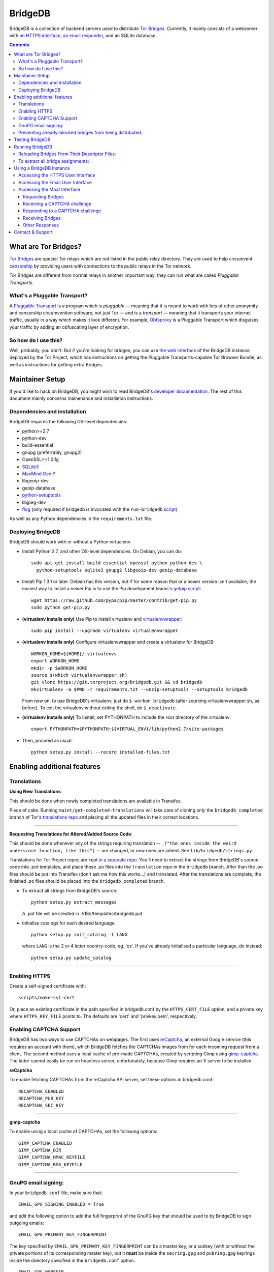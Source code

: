 **********************************************************
BridgeDB |Latest Version| |Build Status| |Coverage Status|
**********************************************************

BridgeDB is a collection of backend servers used to distribute `Tor Bridges
<https://www.torproject.org/docs/bridges>`__. Currently, it mainly consists of
a webserver with `an HTTPS interface <https://bridges.torproject.org>`__,
`an email responder <mailto:bridges@torproject.org>`__, and an SQLite database.

.. |Latest Version| image:: https://pypip.in/version/bridgedb/badge.svg?style=flat
   :target: https://pypi.python.org/pypi/bridgedb/
.. |Build Status| image:: https://travis-ci.org/sysrqbci/bridgedb.svg
   :target: https://travis-ci.org/sysrqbci/bridgedb
.. |Coverage Status| image:: https://coveralls.io/repos/github/sysrqbci/bridgedb/badge.svg?branch=develop
   :target: https://coveralls.io/github/sysrqbci/bridgedb?branch=develop



.. image:: doc/sphinx/source/_static/bay-bridge.jpg
   :scale: 80%
   :align: center


.. contents::
   :backlinks: entry


=====================
What are Tor Bridges?
=====================

`Tor Bridges <https://www.torproject.org/docs/bridges>`__ are special
Tor relays which are not listed in the public relay directory. They are
used to help circumvent `censorship <https://ooni.torproject.org>`__ by
providing users with connections to the public relays in the Tor
network.

Tor Bridges are different from normal relays in another important way:
they can run what are called *Pluggable* *Transports*.

-----------------------------
What's a Pluggable Transport?
-----------------------------

A `Pluggable
Transport <https://www.torproject.org/docs/pluggable-transports.html.en>`__
is a program which is *pluggable* — meaning that it is meant to work
with lots of other anonymity and censorship circumvention software, not
just Tor — and is a *transport* — meaning that it transports your
internet traffic, usually in a way which makes it look different. For
example,
`Obfsproxy <https://www.torproject.org/projects/obfsproxy.html.en>`__ is
a Pluggable Transport which disguises your traffic by adding an
obfuscating layer of encryption.

---------------------
So how do I use this?
---------------------

Well, probably, you don't. But if you're looking for bridges, you can
use `the web interface <https://bridges.torproject.org>`__ of the
BridgeDB instance deployed by the Tor Project, which has instructions on
getting the Pluggable Transports-capable Tor Browser Bundle, as well as
instructions for getting extra Bridges.


================
Maintainer Setup
================

If you'd like to hack on BridgeDB, you might wish to read BridgeDB's
`developer documentation <https://pythonhosted.org/bridgedb/>`__.  The rest of
this document mainly concerns mainenance and installation instructions.

-----------------------------
Dependencies and installation
-----------------------------

BridgeDB requires the following OS-level dependencies:

-  python>=2.7
-  python-dev
-  build-essential
-  gnupg (preferrably, gnupg2)
-  OpenSSL>=1.0.1g
-  `SQLite3 <http://www.maxmind.com/app/python>`__
-  `MaxMind GeoIP <https://www.maxmind.com/en/geolocation_landing>`__
-  libgeoip-dev
-  geoip-database
-  `python-setuptools <https://pypi.python.org/pypi/setuptools>`__
-  libjpeg-dev
-  `flog <https://packages.debian.org/jessie/flog>`__ (only required if bridgedb
   is invocated with the ``run-bridgedb`` `script
   <https://gitweb.torproject.org/project/bridges/bridgedb-admin.git/tree/bin/run-bridgedb>`__)

As well as any Python dependencies in the ``requirements.txt`` file.

.. note: There are additional dependencies for things like running the test
    suites, building BridgeDB's developer documentation, etc. Read on for more
    info if you wish to enable addition features.


------------------
Deploying BridgeDB
------------------

BridgeDB should work with or without a Python virtualenv.

-  Install Python 2.7, and other OS-level dependencies. On Debian, you
   can do::

         sudo apt-get install build-essential openssl python python-dev \
           python-setuptools sqlite3 gnupg2 libgeoip-dev geoip-database


-  Install Pip 1.3.1 or later. Debian has this version, but if for some
   reason that or a newer version isn't available, the easiest way to
   install a newer Pip is to use the Pip development teams's `getpip
   script <https://raw.github.com/pypa/pip/master/contrib/get-pip.py>`__::

         wget https://raw.github.com/pypa/pip/master/contrib/get-pip.py
         sudo python get-pip.py


-  **(virtualenv installs only)** Use Pip to install virtualenv and
   `virtualenvwrapper <https://virtualenvwrapper.readthedocs.org>`__::

         sudo pip install --upgrade virtualenv virtualenvwrapper


-  **(virtualenv installs only)** Configure virtualenvwrapper and create a
   virtualenv for BridgeDB::

         WORKON_HOME=${HOME}/.virtualenvs
         export WORKON_HOME
         mkdir -p $WORKON_HOME
         source $(which virtualenvwrapper.sh)
         git clone https://git.torproject.org/bridgedb.git && cd bridgedb
         mkvirtualenv -a $PWD -r requirements.txt --unzip-setuptools --setuptools bridgedb

   From now on, to use BridgeDB's virtualenv, just do ``$ workon bridgedb``
   (after sourcing virtualenvwrapper.sh, as before). To exit the virtualenv
   without exiting the shell, do ``$ deactivate``.


-  **(virtualenv installs only)** To install, set PYTHONPATH to include the
   root directory of the virtualenv::

         export PYTHONPATH=$PYTHONPATH:${VIRTUAL_ENV}/lib/python2.7/site-packages


-  Then, proceed as usual::

         python setup.py install --record installed-files.txt


============================
Enabling additional features
============================

------------
Translations
------------

**Using New Translations**:

This should be done when newly completed translations are available in
Transifex.

Piece of cake. Running ``maint/get-completed-translations`` will take
care of cloning *only* the ``bridgedb_completed`` branch of Tor's
`translations repo <https://gitweb.torproject.org/translation.git>`__
and placing all the updated files in their correct locations.

-------

**Requesting Translations for Altered/Added Source Code**:

This should be done whenever any of the strings requiring translation --
``_("the ones inside the weird underscore function, like this")`` -- are
changed, or new ones are added. See ``lib/bridgedb/strings.py``.

Translations for Tor Project repos are kept `in a separate
repo <https://gitweb.torproject.org/translation.git>`__. You'll need to
extract the strings from BridgeDB's source code into .pot templates, and
place these .po files into the ``translation`` repo in the ``bridgedb``
branch. After than the .po files should be put into Transifex (don't ask
me how this works…) and translated. After the translations are complete,
the finished .po files should be placed into the ``bridgedb_completed``
branch.

-  To extract all strings from BridgeDB's source::

         python setup.py extract_messages

   A .pot file will be created in ./i18n/templates/bridgedb.pot


-  Initialise catalogs for each desired language::

         python setup.py init_catalog -l LANG

   where ``LANG`` is the 2 or 4 letter country-code, eg. 'es'. If you've
   already initialised a particular language, do instead::

         python setup.py update_catalog


-------

--------------
Enabling HTTPS
--------------

Create a self-signed certificate with::

         scripts/make-ssl-cert

Or, place an existing certificate in the path specified in bridgedb.conf
by the ``HTTPS_CERT_FILE`` option, and a private key where
``HTTPS_KEY_FILE`` points to. The defaults are 'cert' and 'privkey.pem',
respectively.


------------------------
Enabling CAPTCHA Support
------------------------

BridgeDB has two ways to use CAPTCHAs on webpages. The first uses reCaptcha_,
an external Google service (this requires an account with them), which
BridgeDB fetches the CAPTCHAs images from for each incoming request from a
client. The second method uses a local cache of pre-made CAPTCHAs, created by
scripting Gimp using gimp-captcha_. The latter cannot easily be run on
headless server, unfortunately, because Gimp requires an X server to be
installed.

.. _reCaptcha: https://www.google.com/recaptcha
.. _gimp-captcha: https://github.com/isislovecruft/gimp-captcha


**reCaptcha**

To enable fetching CAPTCHAs from the reCaptcha API server, set these
options in bridgedb.conf::

      RECAPTCHA_ENABLED
      RECAPTCHA_PUB_KEY
      RECAPTCHA_SEC_KEY

-------

**gimp-captcha**

To enable using a local cache of CAPTCHAs, set the following options::

      GIMP_CAPTCHA_ENABLED
      GIMP_CAPTCHA_DIR
      GIMP_CAPTCHA_HMAC_KEYFILE
      GIMP_CAPTCHA_RSA_KEYFILE

-------

--------------------
GnuPG email signing:
--------------------

In your ``bridgedb.conf`` file, make sure that::

      EMAIL_GPG_SIGNING_ENABLED = True

and edit the following option to add the full fingerprint of the GnuPG key
that should be used to by BridgeDB to sign outgoing emails::

      EMAIL_GPG_PRIMARY_KEY_FINGERPRINT

The key specified by ``EMAIL_GPG_PRIMARY_KEY_FINGERPRINT`` can be a master
key, or a subkey (with or without the private portions of its corresponding
master key), but it **must** be inside the ``secring.gpg`` and ``pubring.gpg``
keyrings inside the directory specified in the ``bridgedb.conf`` option::

      EMAIL_GPG_HOMEDIR

If the key has requires a passphrase for signing, you'll also need to set
either of::

      EMAIL_GPG_PASSPHRASE
      EMAIL_GPG_PASSPHRASE_FILE


----------------------------------------------------------
Preventing already-blocked bridges from being distributed:
----------------------------------------------------------

Uncomment or add ``COUNTRY_BLOCK_FILE`` to your bridgedb.conf. This file
should contain one bridge entry per line, in the format::

      fingerprint <bridge fingerprint> country-code <country code>

If the ``COUNTRY_BLOCK_FILE`` file is present, bridgedb will filter
blocked bridges from the responses it gives to clients requesting
bridges.


================
Testing BridgeDB
================

Before running to any of BridgeDB's test suites, make sure you have the
additional dependencies in the Pip requirements file,
``.test.requirements.txt`` installed::

      pip install -r .test.requirements.txt

To create a bunch of fake bridge descriptors to test BridgeDB, do::

      bridgedb mock [-n NUMBER_OF_DESCRIPTORS]

Note that you will need to install
`leekspin <https://pypi.python.org/pypi/leekspin>`__ in order to run the
``bridgedb mock`` command. See ``doc/HACKING.md`` for details.

And finally, to run the test suites, do::

      make coverage

If you just want to run the tests, and don't care about code coverage
statistics, see the ``bridgedb trial`` and ``bridgedb test`` commands.


================
Running BridgeDB
================

To run BridgeDB, simply make any necessary changes to bridgedb.conf, and do::

      bridgedb

And remember that all files/directories in ``bridgedb.conf`` are assumed
relative to the runtime directory. By default, BridgeDB uses the current
working directory; you can, however specify an a different runtime
directory::

      bridgedb -r /srv/bridges.torproject.org/run

Make sure that the files and directories referred to in bridgedb.conf
exist. However, many of them, if not found, will be touched on disk so
that attempts to read/write from/to them will not raise excessive
errors.


----------------------------------------------
Reloading Bridges From Their Descriptor Files:
----------------------------------------------

When you have new lists of bridges from the Bridge Authority, replace
the old files and do::

      bridgedb --reload

Or just give it a SIGHUP::

      kill -s SIGHUP `cat .../run/bridgedb.pid`


----------------------------------
To extract all bridge assignments:
----------------------------------

To dump all bridge assignments to files, send BridgeDB a ``SIGUSR1``
signal by doing::

      kill -s SIGUSR1 `cat .../run/bridgedb.pid`


=========================
Using a BridgeDB Instance
=========================

Obviously, you'll have to feed it bridge descriptor files from a
BridgeAuthority. There's currently only one BridgeAuthority in the entire
world, but Tor Project is, of course, very interested in adding support for
multiple BridgeAuthorities so that we can scale our own network, and make it
easier for individual and organisations who wish to run a lot of Tor bridge
relays have an easier time distributing those bridges themselves (if they wish
to do so). If you'd like to fund our work on this, please contact
tor-dev@lists.torproject.org!

----------------------------------
Accessing the HTTPS User Interface
----------------------------------

Just connect to the appropriate port. (See the ``HTTPS_PORT`` and
``HTTP_UNENCRYPTED_PORT`` options in the ``bridgedb.conf`` file.)

The HTTPS interface for our BridgeDB instance can be found `here
<https://bridges.torproject.org>`__.


----------------------------------
Accessing the Email User Interface
----------------------------------

Any mail sent to the ``EMAIL_PORT`` with a destination username as defined by
the ``EMAIL_USERNAME`` configuration option (the default is ``'bridge'``,
e.g. bridges@...) and sent from an ``@riseup.net``, ``@gmail.com``, or
``@yahoo.com`` address (by default, but configurable with the
``EMAIL_DOMAINS`` option).

You can email our BridgeDB instance `here <mailto:bridges@torproject.org>`__.


----------------------------
Accessing the Moat Interface
----------------------------

Moat is a bridge distributor for requesting bridges through `Tor Launcher's
<https://gitweb.torproject.org/tor-launcher.git/>`__ user interface.

The following describes the Moat API, version 0.1.0.

The client and server both MUST conform to `JSON-API <http://jsonapi.org/>`__.

The client SHOULD direct all requests via the Meek reflector at ``MEEK_REFECTOR``.
..
   XXX meek reflector URL

Requesting Bridges
""""""""""""""""""

The client MUST send a ``POST /meek/moat/fetch`` containing the following JSON::

    {
      "data": {
        "version": "0.1.0",
        "type": "client-transports",
        "supported": [ "TRANSPORT", "TRANSPORT", ... ],
      }
    }

where:

* ``TRANSPORT`` is a string identifying a transport, e.g. ``"obfs3"`` or
  ``"obfs4"``.  Currently supported transport identifiers are:
  - ``"vanilla"``
  - ``"fte"``
  - ``"obfs3"``
  - ``"obfs4"``
  - ``"scramblesuit"``


Receiving a CAPTCHA challenge
"""""""""""""""""""""""""""""

The moat server will respond with ``200 OK``.

If there is an overlap with what BridgeDB supports, the moat server will select
the "best" transport from the list of supported transports, and respond with the
following JSON containing a CAPTCHA challenge::

    {
      "data": {
        "id": "1",
        "type": "moat-challenge",
        "version": "0.1.0",
        "transport": "TRANSPORT",
        "image": "CAPTCHA",
        "challenge": "CHALLENGE",
      }
    }

where:

* ``TRANSPORT`` is the agreed upon transport which will be distributed,
* ``CAPTCHA`` is a base64-encoded, jpeg image that is 400 pixels in
  length and 125 pixels in height,
* ``CHALLENGE`` is a base64-encoded CAPTCHA challenge which MUST be
  later passed back to the server along with the proposed solution.

The challenge contains an encrypted-then-HMACed timestamp, and
solutions submitted more than 30 minutes after requesting the CAPTCHA
are considered invalid.

If there is no overlap with the transports which BridgeDB supports, the moat
server will respond with the list of transports which is *does* support::

    {
      "data": {
        "id": "1",
        "type": "moat-challenge",
        "version": "0.1.0",
        "transport": [ "TRANSPORT", "TRANSPORT", ... ],
        "image": "CAPTCHA",
        "challenge": "CHALLENGE",
      }
    }


Responding to a CAPTCHA challenge
"""""""""""""""""""""""""""""""""

To propose a solution to a CAPTCHA, the client MUST send a request for ``POST
/meek/moat/check``, where the body of the request contains the following JSON::

    {
      "data": {
        "id": "2",
        "type": "moat-solution",
        "version": "0.1.0",
        "transport": "TRANSPORT",
        "challenge": "CHALLENGE",
        "solution": "SOLUTION",
        "qrcode": "BOOLEAN",
      }
    }


where:

* ``TRANSPORT`` is the agreed upon transport which will be distributed,
* ``CHALLENGE`` is a base64-encoded CAPTCHA challenge which MUST be
  later passed back to the server along with the proposed solution.
* ``SOLUTION`` is a valid unicode string, up to 20 bytes in length,
  containing the client's answer (i.e. what characters the CAPTCHA
  image displayed).  The solution is *not* case-sensitive.
* ``BOOLEAN`` is ``"true"`` if the client wants a qrcode containing the bridge
  lines to be generated and returned; ``"false"`` otherwise.


Receiving Bridges
"""""""""""""""""

If the ``CHALLENGE`` has already timed out, or if the ``SOLUTION`` was
incorrect, the server SHOULD respond with ``419 No You're A Teapot``.

If the ``SOLUTION`` was successful for the supplied ``CHALLENGE``, the
server responds ``200 OK`` with the following JSON::

    {
      "data": {
        "id": "3",
        "type": "moat-bridges",
        "version": "0.1.0",
        "bridges": [ "BRIDGE_LINE", ... ],
        "qrcode": "QRCODE",
      }
    }

where:

* ``BRIDGE_LINE`` is a bridge line suitable for configuration in a torrc,
* ``QRCODE`` is a base64-encoded jpeg image of a QRCode containing all the
  ``BRIDGE_LINE``, if one was requested, otherwise this field will be ``NaN``.

..
    XXX do we care to differentiate the errors for "unable to distribute
        bridges"? are any of these useful to Tor Launcher?

If the ``SOLUTION`` was successful for the supplied ``CHALLENGE``, but the
server is unable to distribute the requested Bridges, the server responds ``200
OK`` with the following JSON::

    {
      "errors": [{
        "id": "6",
        "type": "moat-bridges",
        "version": "0.1.0",
        "code": "404",
        "status": "Not Found",
        "detail": "DETAILS",
      }]
    }

where:

* ``DETAILS`` is some string describing the detailed nature of the issue.


Other Responses
"""""""""""""""

If the client requested some page other than ``/meek/moat/fetch``, or
``/meek/moat/check``, the server MUST respond with ``501 Not Implemented``.

If the client attempts any other HTTP method, other than ``POST``, the server
MUST respond ``403 FORBIDDEN``.


=================
Contact & Support
=================

Send your questions, patches, and suggestions to
`the tor-dev mailing list <mailto:tor-dev@lists.torproject.org>`__,
`sysrqb <mailto:sysrqb@torproject.org>`__, or
`phw <mailto:phw@torproject.org>`__.
